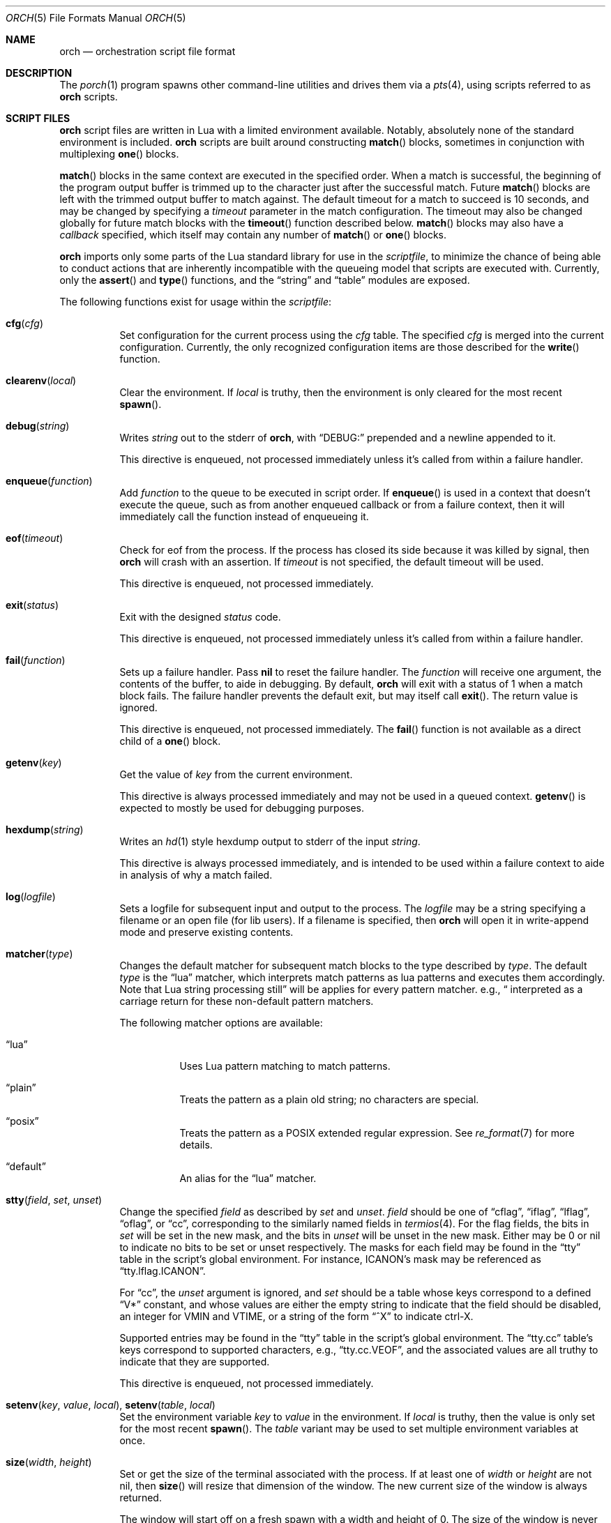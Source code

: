 .\"
.\" Copyright (c) 2024 Kyle Evans <kevans@FreeBSD.org>
.\"
.\" SPDX-License-Identifier: BSD-2-Clause
.\"
.Dd November 11, 2024
.Dt ORCH 5
.Os
.Sh NAME
.Nm orch
.Nd orchestration script file format
.Sh DESCRIPTION
The
.Xr porch 1
program spawns other command-line utilities and drives them via a
.Xr pts 4 ,
using scripts referred to as
.Nm
scripts.
.Sh SCRIPT FILES
.Nm
script files are written in Lua with a limited environment available.
Notably, absolutely none of the standard environment is included.
.Nm
scripts are built around constructing
.Fn match
blocks, sometimes in conjunction with multiplexing
.Fn one
blocks.
.Pp
.Fn match
blocks in the same context are executed in the specified order.
When a match is successful, the beginning of the program output buffer is
trimmed up to the character just after the successful match.
Future
.Fn match
blocks are left with the trimmed output buffer to match against.
The default timeout for a match to succeed is 10 seconds, and may be changed
by specifying a
.Ar timeout
parameter in the match configuration.
The timeout may also be changed globally for future match blocks with the
.Fn timeout
function described below.
.Fn match
blocks may also have a
.Ar callback
specified, which itself may contain any number of
.Fn match
or
.Fn one
blocks.
.Pp
.Nm
imports only some parts of the Lua standard library for use in the
.Ar scriptfile ,
to minimize the chance of being able to conduct actions that are inherently
incompatible with the queueing model that scripts are executed with.
Currently, only the
.Fn assert
and
.Fn type
functions, and the
.Dq string
and
.Dq table
modules are exposed.
.Pp
The following functions exist for usage within the
.Ar scriptfile :
.Bl -tag -width indent
.It Fn cfg "cfg"
Set configuration for the current process using the
.Fa cfg
table.
The specified
.Fa cfg
is merged into the current configuration.
Currently, the only recognized configuration items are those described for the
.Fn write
function.
.It Fn clearenv "local"
Clear the environment.
If
.Fa local
is truthy, then the environment is only cleared for the most recent
.Fn spawn .
.It Fn debug "string"
Writes
.Fa string
out to the stderr of
.Nm ,
with
.Dq DEBUG:
prepended and a newline appended to it.
.Pp
This directive is enqueued, not processed immediately unless it's called from
within a failure handler.
.It Fn enqueue "function"
Add
.Fa function
to the queue to be executed in script order.
If
.Fn enqueue
is used in a context that doesn't execute the queue, such as from another
enqueued callback or from a failure context, then it will immediately call the
function instead of enqueueing it.
.It Fn eof "timeout"
Check for eof from the process.
If the process has closed its side because it was killed by signal, then
.Nm
will crash with an assertion.
If
.Fa timeout
is not specified, the default timeout will be used.
.Pp
This directive is enqueued, not processed immediately.
.It Fn exit "status"
Exit with the designed
.Fa status
code.
.Pp
This directive is enqueued, not processed immediately unless it's called from
within a failure handler.
.It Fn fail "function"
Sets up a failure handler.
Pass
.Li nil
to reset the failure handler.
The
.Fa function
will receive one argument, the contents of the buffer, to aide in debugging.
By default,
.Nm
will exit with a status of 1 when a match block fails.
The failure handler prevents the default exit, but may itself call
.Fn exit .
The return value is ignored.
.Pp
This directive is enqueued, not processed immediately.
The
.Fn fail
function is not available as a direct child of a
.Fn one
block.
.It Fn getenv "key"
Get the value of
.Fa key
from the current environment.
.Pp
This directive is always processed immediately and may not be used in a queued
context.
.Fn getenv
is expected to mostly be used for debugging purposes.
.It Fn hexdump "string"
Writes an
.Xr hd 1
style hexdump output to stderr of the input
.Fa string .
.Pp
This directive is always processed immediately, and is intended to be used
within a failure context to aide in analysis of why a match failed.
.It Fn log "logfile"
Sets a logfile for subsequent input and output to the process.
The
.Fa logfile
may be a string specifying a filename or an open file (for lib users).
If a filename is specified, then
.Nm
will open it in write-append mode and preserve existing contents.
.It Fn matcher "type"
Changes the default matcher for subsequent match blocks to the type described
by
.Fa type .
The default
.Fa type
is the
.Dq lua
matcher, which interprets match patterns as lua patterns and executes them
accordingly.
Note that Lua string processing still applies for every pattern matcher.
e.g.,
.Dq \\\\r
will be interpreted as a carriage return for these non-default pattern matchers.
.Pp
The following matcher options are available:
.Bl -tag -width indent
.It Dq lua
Uses Lua pattern matching to match patterns.
.It Dq plain
Treats the pattern as a plain old string; no characters are special.
.It Dq posix
Treats the pattern as a POSIX extended regular expression.
See
.Xr re_format 7
for more details.
.It Dq default
An alias for the
.Dq lua
matcher.
.El
.It Fn stty "field" "set" "unset"
Change the specified
.Fa field
as described by
.Fa set
and
.Fa unset .
.Fa field
should be one of
.Dq cflag ,
.Dq iflag ,
.Dq lflag ,
.Dq oflag ,
or
.Dq cc ,
corresponding to the similarly named fields in
.Xr termios 4 .
For the flag fields, the bits in
.Fa set
will be set in the new mask, and the bits in
.Fa unset
will be unset in the new mask.
Either may be 0 or nil to indicate no bits to be set or unset respectively.
The masks for each field may be found in the
.Dq tty
table in the script's global environment.
For instance, ICANON's mask may be referenced as
.Dq tty.lflag.ICANON .
.Pp
For
.Dq cc ,
the
.Fa unset
argument is ignored, and
.Fa set
should be a table whose keys correspond to a defined
.Dq V*
constant, and whose values are either the empty string to indicate that the
field should be disabled, an integer for VMIN and VTIME, or a string of the form
.Dq ^X
to indicate ctrl-X.
.Pp
Supported entries may be found in the
.Dq tty
table in the script's global environment.
The
.Dq tty.cc
table's keys correspond to supported characters, e.g.,
.Dq tty.cc.VEOF ,
and the associated values are all truthy to indicate that they are supported.
.Pp
This directive is enqueued, not processed immediately.
.It Fn setenv "key" "value" "local" , Fn setenv "table" "local"
Set the environment variable
.Fa key
to
.Va value
in the environment.
If
.Fa local
is truthy, then the value is only set for the most recent
.Fn spawn .
The
.Fa table
variant may be used to set multiple environment variables at once.
.It Fn size "width" "height"
Set or get the size of the terminal associated with the process.
If at least one of
.Fa width
or
.Fa height
are not nil, then
.Fn size
will resize that dimension of the window.
The new current size of the window is always returned.
.Pp
The window will start off on a fresh spawn with a width and height of 0.
The size of the window is never persisted across processes.
.Pp
This directive is always processed immediately, and thus should always be used
in either an
.Fn enqueue
or
fail context.
.It Fn raw "boolean"
Changes the raw
.Fn write
state on the process.
.It Fn release
Releases a spawned process for execution.
This is done implicitly when a
.Fn match
block is first encountered.
.Pp
This directive is enqueued, not processed immediately.
.It Fn sleep "duration"
Sleeps for at least the specified
.Fa duration ,
in seconds.
Fractional seconds are supported.
As implemented,
.Nm
may delay execution for a little longer than the specified
.Fa duration ,
but not for any less time.
.Pp
This directive is enqueued, not processed immediately unless it's called from
within a failure handler.
.It Fn spawn "..."
Spawns a new process.
The arguments to
.Fn spawn
are in the traditional argv style.
They may either be specified directly as arguments to the function, or they may
instead be constructed as a single table.
.Nm
will execute a standard
.Ev PATH
search via
.Xr execvp 3 .
Note that the script's directory is added to
.Ev PATH
before execution begins.
The spawned process will inherit the running environment.
.Pp
If the process cannot be spawned, then
.Nm
will exit.
Note that only one process at a time may be matched against.
If a new process is spawned, then the previous process will be killed and
subsequent matches will be against the new process.
.Pp
This directive is enqueued, not processed immediately.
.It Fn timeout "val"
Adjust the default timeout to
.Fa val
seconds for subsequent
.Fn match
blocks.
The default timeout at script start is 10 seconds.
.Pp
This directive is processed immediately.
.It Fn write "str" "cfg"
Write
.Fa str
to stdin of the spawned process.
If the process is in
.Fn raw
mode, then
.Fn write
will write the entire
.Fn str
out as given.
If the process is not in
.Fn raw
mode, which is the default, then escape sequences and control characters will be
processed.
Note that lua strings are naturally escape-processed in addition to any escaping
done by
.Nm .
For example, if one wants to send a literal
.Dq "^D"
in non-raw mode, then
.\" This isn't not ironic at all.
.Dq "\\\\\\\\^D"
is the correct sequence to do so.
The first backslash escapes the second backslash, then
.Nm
sees just a single backslash preceding the circumflex.
.Pp
This directive is enqueued, not processed immediately.
Execution does not continue to the next command until the
.Fa str
has been completely written.
.Pp
The
.Fa cfg
argument is a table of configuration items for the current send.
The following elements are supported:
.Bl -tag -width indent
.It Va rate
The rate at which to send
.Fa str .
This is specified as a table with, at a minimum, a
.Va bytes
item to describe how many bytes to send in a single batch.
.Nm
also accepts a
.Va delay
item to describe how long to wait in between each batch, in seconds.
As with the
.Fn sleep
function, fractional seconds are supported.
With a
.Va delay
of 0,
.Nm
will still call into
.Fn sleep
with no delay.
With no
.Va delay ,
.Nm
will send each batch with no delay in between them.
.El
.Sh BLOCK PRIMITIVES
.Ss Match Blocks
The
.Dq match
blocks are the core primitive of
.Nm
scripts.
Setting them up sounds complicated, but some Lua-supplied sugar actually makes
construction of
.Fn match
blocks relatively elegant.
More on this will be demonstrated in the
.Sx EXAMPLES
section.
.Pp
The
.Fn match
function takes exactly one argument: a pattern to match against.
These patterns are Lua patterns, used without modification to check the output
buffer.
The
.Fn match
returns an anonymous function that may be called again with a table to describe
the properties of the
.Fn match
block.
.Pp
The following properties are available:
.Bl -tag -width indent
.It Va callback
Specifies a function to call if the match succeeds.
The
.Va callback
function may itself construct additional
.Dq match /
.Dq any
blocks, that will then be used for output matching before proceeding after the
successfully matched
.Fn match
block.
.It Va timeout
Overrides the current global timeout.
The
.Va timeout
value is measured in seconds.
.El
.Ss One Blocks
Constructing a
.Dq one
block is as simple as calling
.Fn one .
The
.Fn one
function takes a callback as its argument, and this function should setup two or
more
.Fn match
blocks to multiplex between.
The first matching pattern, as specified in script order, will be used and the
rest of the block discarded.
The usual rules of
.Fn match
blocks apply at this point; the callback will be executed, and the callback may
also do further matching.
.Pp
Note that
.Va timeout
likely does work in a
.Fn one
block as you might expect.
.Nm
will effectively wait the full length of the longest timeout for any of the
.Fn match
blocks that it contains.
If some blocks have shorter timeouts than others, then
.Nm
will timeout after the shortest timeout it sees in the block at the time.
If the shorter timeout block still doesn't match, it will be removed from
consideration and we will wait up until the next shortest timeout would have
expired.
That is, a match will not be granted if the matching output comes in after the
timeout would have elapsed, even if we are still waiting on input for other
blocks.
.Sh EXAMPLES
This listing demonstrates the basic features:
.Bd -literal -offset indent
-- Literally spawns a new command: "Hello there", that we will be examining.
spawn("echo", "Hello there")

-- Sets a new default for subsequent match blocks
timeout(3)

-- Just matches the initial "Hello", output buffer now contains " there" to
-- match against.
match "Hello"

-- You're also welcome to do this, if it feels more natural to you:
match("t")

-- This is effectively ignored since the only match block after it specifies an
-- explicit timeout.  If we had another match block after that one, though, then
-- it would use a one second timeout by default.
timeout(1)

-- This one will fail to match, but we've configured a higher timeout than the
-- global timeout we configured above (one second).
match "Friend" {
	timeout = 5,
}
.Ed
.Pp
This block demonstrates bidirectional communication:
.Bd -literal -offset indent
spawn("cat")

-- The tty we setup is in canonical mode by default, so the trailing \\r is
-- necessary for the spawned process to read it (unless the process turns off
-- canonical mode).
write "Hello there\\r"

match "Hello" {
	callback = function()
		debug("Hello matched")
	end
}
.Ed
.Pp
This block demonstrates more complex nested match blocks:
.Bd -literal -offset indent
spawn("cat")

write "Hello world\\r"

match "Hello" {
	callback = function()
		-- This will match the world sent above...
		match "world" {
			callback = function()
				-- ... and additionally write "FRIENDS" out
				write "FRIENDS\\r"
			end
		}
	end
}

match "FRIENDS" {
	callback = function()
		debug "FRIENDS seen!"
	end
}
.Ed
.Pp
This block demonstrates one blocks:
.Bd -literal -offset indent
spawn("cat")

write "One\\r"

-- These might feel a little bit awkward
one(function()
	-- This match block will end up used because it's specified first.
	match "ne" {
		callback = function()
			debug("This one will be called.")

			-- Script execution continues after the one() block that contains
			-- this match.

			write "One\\r"
		end
	}

	-- This match block will effectively be thrown away.
	match "One" {
		callback = function()
			debug("This one will not be called")
		end
	}
end)

-- This one will match, because the "ne" block's callback wrote it out.
match "One"
.Ed
.Pp
More examples can be found in
.Pa /usr/share/porch/examples .
.Sh SEE ALSO
.Xr porch 1 ,
.Xr pts 4 ,
.Xr termios 4
